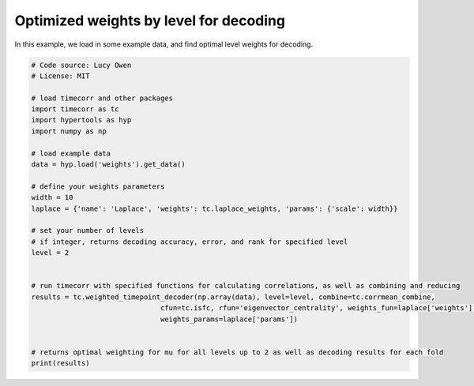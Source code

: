 
.. DO NOT EDIT.
.. THIS FILE WAS AUTOMATICALLY GENERATED BY SPHINX-GALLERY.
.. TO MAKE CHANGES, EDIT THE SOURCE PYTHON FILE:
.. "auto_examples/decode_by_weighted_level.py"
.. LINE NUMBERS ARE GIVEN BELOW.

.. only:: html

    .. note::
        :class: sphx-glr-download-link-note

        :ref:`Go to the end <sphx_glr_download_auto_examples_decode_by_weighted_level.py>`
        to download the full example code.

.. rst-class:: sphx-glr-example-title

.. _sphx_glr_auto_examples_decode_by_weighted_level.py:


=======================================
Optimized weights by level for decoding
=======================================

In this example, we load in some example data, and find optimal level weights for decoding.

.. GENERATED FROM PYTHON SOURCE LINES 10-37

.. code-block:: Python

    # Code source: Lucy Owen
    # License: MIT

    # load timecorr and other packages
    import timecorr as tc
    import hypertools as hyp
    import numpy as np

    # load example data
    data = hyp.load('weights').get_data()

    # define your weights parameters
    width = 10
    laplace = {'name': 'Laplace', 'weights': tc.laplace_weights, 'params': {'scale': width}}

    # set your number of levels
    # if integer, returns decoding accuracy, error, and rank for specified level
    level = 2


    # run timecorr with specified functions for calculating correlations, as well as combining and reducing
    results = tc.weighted_timepoint_decoder(np.array(data), level=level, combine=tc.corrmean_combine,
                                   cfun=tc.isfc, rfun='eigenvector_centrality', weights_fun=laplace['weights'],
                                   weights_params=laplace['params'])


    # returns optimal weighting for mu for all levels up to 2 as well as decoding results for each fold
    print(results)

.. _sphx_glr_download_auto_examples_decode_by_weighted_level.py:

.. only:: html

  .. container:: sphx-glr-footer sphx-glr-footer-example

    .. container:: sphx-glr-download sphx-glr-download-jupyter

      :download:`Download Jupyter notebook: decode_by_weighted_level.ipynb <decode_by_weighted_level.ipynb>`

    .. container:: sphx-glr-download sphx-glr-download-python

      :download:`Download Python source code: decode_by_weighted_level.py <decode_by_weighted_level.py>`

    .. container:: sphx-glr-download sphx-glr-download-zip

      :download:`Download zipped: decode_by_weighted_level.zip <decode_by_weighted_level.zip>`


.. only:: html

 .. rst-class:: sphx-glr-signature

    `Gallery generated by Sphinx-Gallery <https://sphinx-gallery.github.io>`_
